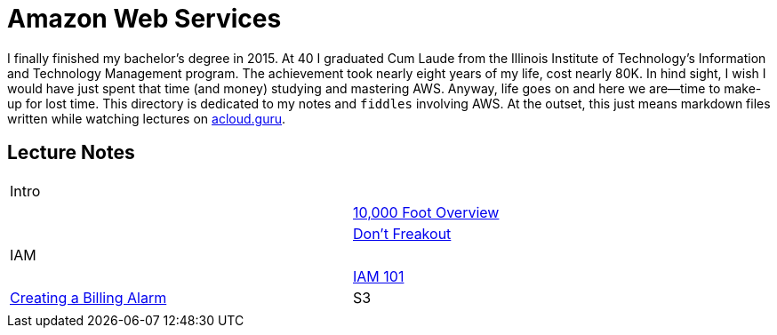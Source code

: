 = Amazon Web Services

I finally finished my bachelor's degree in 2015.  At 40 I graduated Cum Laude from the Illinois Institute of
Technology's Information and Technology Management program.  The achievement took nearly eight years of
my life, cost nearly 80K.  In hind sight, I wish I would have just spent that time (and money) studying and
mastering AWS.  Anyway, life goes on and here we are--time to make-up for lost time. This directory is
dedicated to my notes and `fiddles` involving AWS.  At the outset, this just means markdown files written
while watching lectures on link:http://acloud.guru[acloud.guru].


== Lecture Notes

[width="90%",cols="2"]
|=========================================================
|Intro|
||link:overview.md[10,000 Foot Overview]
||link:dont-freakout.md[Don't Freakout]
|IAM|
||link:iam.md[IAM 101]
|link:billing-alarm.md[Creating a Billing Alarm]
|S3|
||link:s3.md[S3 101]
|=========================================================
